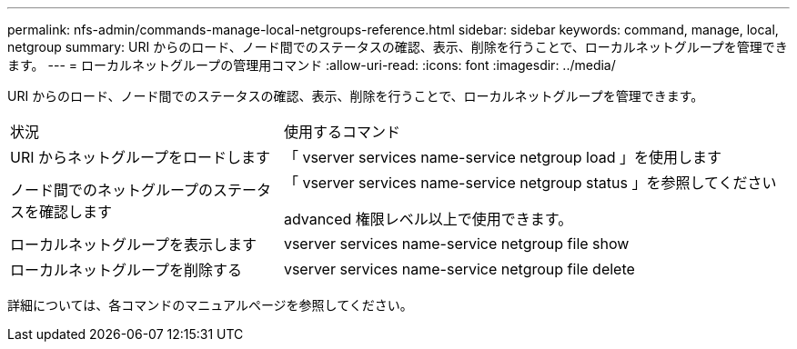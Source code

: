 ---
permalink: nfs-admin/commands-manage-local-netgroups-reference.html 
sidebar: sidebar 
keywords: command, manage, local, netgroup 
summary: URI からのロード、ノード間でのステータスの確認、表示、削除を行うことで、ローカルネットグループを管理できます。 
---
= ローカルネットグループの管理用コマンド
:allow-uri-read: 
:icons: font
:imagesdir: ../media/


[role="lead"]
URI からのロード、ノード間でのステータスの確認、表示、削除を行うことで、ローカルネットグループを管理できます。

[cols="35,65"]
|===


| 状況 | 使用するコマンド 


 a| 
URI からネットグループをロードします
 a| 
「 vserver services name-service netgroup load 」を使用します



 a| 
ノード間でのネットグループのステータスを確認します
 a| 
「 vserver services name-service netgroup status 」を参照してください

advanced 権限レベル以上で使用できます。



 a| 
ローカルネットグループを表示します
 a| 
vserver services name-service netgroup file show



 a| 
ローカルネットグループを削除する
 a| 
vserver services name-service netgroup file delete

|===
詳細については、各コマンドのマニュアルページを参照してください。
